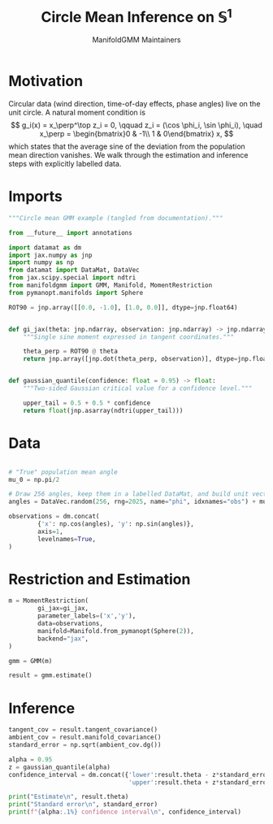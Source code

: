 #+TITLE: Circle Mean Inference on \(\mathbb{S}^1\)
#+AUTHOR: ManifoldGMM Maintainers

:SETUP:
#+OPTIONS: toc:nil num:nil
#+PROPERTY: header-args:python :exports code :noweb yes :session circle_inference :tangle my_circle.py
:END:

* Motivation
Circular data (wind direction, time-of-day effects, phase angles) live on the
unit circle.  A natural moment condition is
\[
  g_i(x) = x_\perp^\top z_i = 0, \qquad
  z_i = (\cos \phi_i, \sin \phi_i), \quad
  x_\perp = \begin{bmatrix}0 & -1\\ 1 & 0\end{bmatrix} x,
\]
which states that the average sine of the deviation from the population mean
direction vanishes.  We walk through the estimation and inference steps with
explicitly labelled data.

* Imports
#+name: circle-imports
#+begin_src python :session circle_inference
"""Circle mean GMM example (tangled from documentation)."""

from __future__ import annotations

import datamat as dm
import jax.numpy as jnp
import numpy as np
from datamat import DataMat, DataVec
from jax.scipy.special import ndtri
from manifoldgmm import GMM, Manifold, MomentRestriction
from pymanopt.manifolds import Sphere

ROT90 = jnp.array([[0.0, -1.0], [1.0, 0.0]], dtype=jnp.float64)


def gi_jax(theta: jnp.ndarray, observation: jnp.ndarray) -> jnp.ndarray:
    """Single sine moment expressed in tangent coordinates."""

    theta_perp = ROT90 @ theta
    return jnp.array([jnp.dot(theta_perp, observation)], dtype=jnp.float64)


def gaussian_quantile(confidence: float = 0.95) -> float:
    """Two-sided Gaussian critical value for a confidence level."""

    upper_tail = 0.5 + 0.5 * confidence
    return float(jnp.asarray(ndtri(upper_tail)))
#+end_src

* Data
#+name: circle-data
#+begin_src python 

# "True" population mean angle
mu_0 = np.pi/2

# Draw 256 angles, keep them in a labelled DataMat, and build unit vectors.
angles = DataVec.random(256, rng=2025, name="phi", idxnames="obs") + mu_0

observations = dm.concat(
        {'x': np.cos(angles), 'y': np.sin(angles)},
        axis=1,
        levelnames=True,
)
#+end_src

* Restriction and Estimation
#+name: circle-estimation
#+begin_src python 
m = MomentRestriction(
        gi_jax=gi_jax,
        parameter_labels=('x','y'),
        data=observations,
        manifold=Manifold.from_pymanopt(Sphere(2)),
        backend="jax",
)

gmm = GMM(m)

result = gmm.estimate()
#+end_src

* Inference
#+name: circle-inference
#+begin_src python
tangent_cov = result.tangent_covariance()
ambient_cov = result.manifold_covariance()
standard_error = np.sqrt(ambient_cov.dg())

alpha = 0.95
z = gaussian_quantile(alpha)
confidence_interval = dm.concat({'lower':result.theta - z*standard_error,
                                 'upper':result.theta + z*standard_error},axis=1)

print("Estimate\n", result.theta)
print("Standard error\n", standard_error)
print(f"{alpha:.1%} confidence interval\n", confidence_interval)
#+end_src
